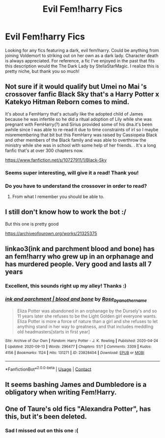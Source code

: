 #+TITLE: Evil Fem!harry Fics

* Evil Fem!harry Fics
:PROPERTIES:
:Author: peaceserenity
:Score: 22
:DateUnix: 1602028941.0
:DateShort: 2020-Oct-07
:FlairText: Request
:END:
Looking for any fics featuring a dark, evil fem!harry. Could be anything from joining Voldemort to striking out on her own as a dark lady. Character death is always appreciated. For reference, a fic I've enjoyed in the past that fits this description would the The Dark Lady by StellaStarMagic. I realize this is pretty niche, but thank you so much!


** Not sure if it would qualify but Umei no Mai 's crossover fanfic Black Sky that's a Harry Potter x Katekyo Hitman Reborn comes to mind.

It's about a FemHarry that's actually like the adopted child of James because he was infertile so he did a ritual adoption of Lily while she was pregnant with FemHarry(?) and Sirius provided some of his dna.it's been awhile since I was able to re-read it due to time constraints of irl so I maybe misremembering that bit but this FemHarry was raised by Cassiopeia Black and other members of the Black family and was able to overthrow the ministry while she was in school with some help of her friends. . It's a long fanfic that's at over 300 chapters now.

[[https://www.fanfiction.net/s/10727911/1/Black-Sky]]
:PROPERTIES:
:Author: Liberwolf
:Score: 5
:DateUnix: 1602056426.0
:DateShort: 2020-Oct-07
:END:

*** Seems super interesting, will give it a read! Thank you!
:PROPERTIES:
:Author: peaceserenity
:Score: 2
:DateUnix: 1602088431.0
:DateShort: 2020-Oct-07
:END:


*** Do you have to understand the crossover in order to read?
:PROPERTIES:
:Author: soly_bear
:Score: 1
:DateUnix: 1602088572.0
:DateShort: 2020-Oct-07
:END:

**** From what I remember you should be able to.
:PROPERTIES:
:Author: Liberwolf
:Score: 1
:DateUnix: 1602122894.0
:DateShort: 2020-Oct-08
:END:


** I still don't know how to work the bot :/

But this one is pretty good

[[https://archiveofourown.org/works/21325375]]
:PROPERTIES:
:Author: FlabberghastedBanana
:Score: 3
:DateUnix: 1602105830.0
:DateShort: 2020-Oct-08
:END:


** linkao3(ink and parchment blood and bone) has an fem!harry who grew up in an orphanage and has murdered people. Very good and lasts all 7 years
:PROPERTIES:
:Author: soly_bear
:Score: 2
:DateUnix: 1602077988.0
:DateShort: 2020-Oct-07
:END:

*** Excellent, this sounds right up my alley! Thanks :)
:PROPERTIES:
:Author: peaceserenity
:Score: 1
:DateUnix: 1602088456.0
:DateShort: 2020-Oct-07
:END:


*** [[https://archiveofourown.org/works/23828404][*/ink and parchment | blood and bone/*]] by [[https://www.archiveofourown.org/users/Rose_by_another_name/pseuds/Rose_by_another_name][/Rose_by_another_name/]]

#+begin_quote
  Eliza Potter was abandoned in an orphanage by the Dursely's and so 11 years later she refuses to be the Light Golden girl everyone wants. Eliza Potter is more a force of nature than a girl and she refuses to let anything stand in her way to greatness, and that includes meddling old headmasters[starts in first year]
#+end_quote

^{/Site/:} ^{Archive} ^{of} ^{Our} ^{Own} ^{*|*} ^{/Fandom/:} ^{Harry} ^{Potter} ^{-} ^{J.} ^{K.} ^{Rowling} ^{*|*} ^{/Published/:} ^{2020-04-24} ^{*|*} ^{/Updated/:} ^{2020-09-13} ^{*|*} ^{/Words/:} ^{296477} ^{*|*} ^{/Chapters/:} ^{51/?} ^{*|*} ^{/Comments/:} ^{3309} ^{*|*} ^{/Kudos/:} ^{4156} ^{*|*} ^{/Bookmarks/:} ^{1124} ^{*|*} ^{/Hits/:} ^{131271} ^{*|*} ^{/ID/:} ^{23828404} ^{*|*} ^{/Download/:} ^{[[https://archiveofourown.org/downloads/23828404/ink%20and%20parchment%20blood.epub?updated_at=1600040081][EPUB]]} ^{or} ^{[[https://archiveofourown.org/downloads/23828404/ink%20and%20parchment%20blood.mobi?updated_at=1600040081][MOBI]]}

--------------

*FanfictionBot*^{2.0.0-beta} | [[https://github.com/FanfictionBot/reddit-ffn-bot/wiki/Usage][Usage]] | [[https://www.reddit.com/message/compose?to=tusing][Contact]]
:PROPERTIES:
:Author: FanfictionBot
:Score: 0
:DateUnix: 1602078010.0
:DateShort: 2020-Oct-07
:END:


** It seems bashing James and Dumbledore is a obligatory when writing Fem!Harry.
:PROPERTIES:
:Author: The_Mad_Madman
:Score: 1
:DateUnix: 1602095414.0
:DateShort: 2020-Oct-07
:END:


** One of Taure's old fics "Alexandra Potter", has this, but it's been deleted.
:PROPERTIES:
:Author: YOB1997
:Score: 1
:DateUnix: 1602060923.0
:DateShort: 2020-Oct-07
:END:

*** Sad I missed out on this one :(
:PROPERTIES:
:Author: peaceserenity
:Score: 1
:DateUnix: 1602088476.0
:DateShort: 2020-Oct-07
:END:
